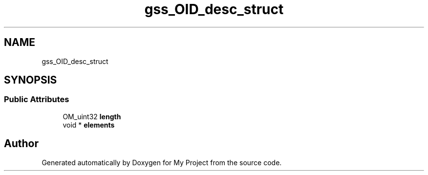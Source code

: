 .TH "gss_OID_desc_struct" 3 "Wed Feb 1 2023" "Version Version 0.0" "My Project" \" -*- nroff -*-
.ad l
.nh
.SH NAME
gss_OID_desc_struct
.SH SYNOPSIS
.br
.PP
.SS "Public Attributes"

.in +1c
.ti -1c
.RI "OM_uint32 \fBlength\fP"
.br
.ti -1c
.RI "void * \fBelements\fP"
.br
.in -1c

.SH "Author"
.PP 
Generated automatically by Doxygen for My Project from the source code\&.
